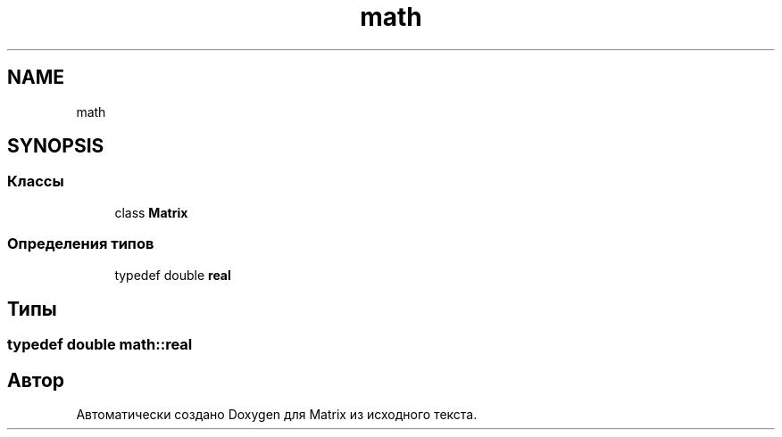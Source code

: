 .TH "math" 3 "Version 000" "Matrix" \" -*- nroff -*-
.ad l
.nh
.SH NAME
math
.SH SYNOPSIS
.br
.PP
.SS "Классы"

.in +1c
.ti -1c
.RI "class \fBMatrix\fP"
.br
.in -1c
.SS "Определения типов"

.in +1c
.ti -1c
.RI "typedef double \fBreal\fP"
.br
.in -1c
.SH "Типы"
.PP 
.SS "typedef double \fBmath::real\fP"

.SH "Автор"
.PP 
Автоматически создано Doxygen для Matrix из исходного текста\&.
